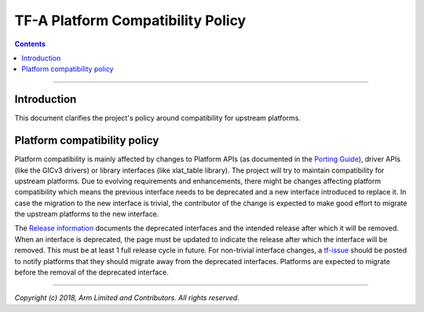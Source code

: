 TF-A Platform Compatibility Policy
==================================




.. contents::

--------------

Introduction
------------

This document clarifies the project's policy around compatibility for upstream
platforms.

Platform compatibility policy
-----------------------------

Platform compatibility is mainly affected by changes to Platform APIs (as
documented in the `Porting Guide`_), driver APIs (like the GICv3 drivers) or
library interfaces (like xlat_table library). The project will try to maintain
compatibility for upstream platforms. Due to evolving requirements and
enhancements, there might be changes affecting platform compatibility which
means the previous interface needs to be deprecated and a new interface
introduced to replace it. In case the migration to the new interface is trivial,
the contributor of the change is expected to make good effort to migrate the
upstream platforms to the new interface.

The `Release information`_ documents the deprecated interfaces and the intended
release after which it will be removed. When an interface is deprecated, the
page must be updated to indicate the release after which the interface will be
removed. This must be at least 1 full release cycle in future. For non-trivial
interface changes, a `tf-issue`_ should be posted to notify platforms that they
should migrate away from the deprecated interfaces. Platforms are expected to
migrate before the removal of the deprecated interface.

--------------

*Copyright (c) 2018, Arm Limited and Contributors. All rights reserved.*

.. _Porting Guide: ../getting_started/porting-guide.rst
.. _Release information: https://github.com/ARM-software/arm-trusted-firmware/wiki/TF-A-Release-information#removal-of-deprecated-interfaces
.. _tf-issue: https://github.com/ARM-software/tf-issues/issues

